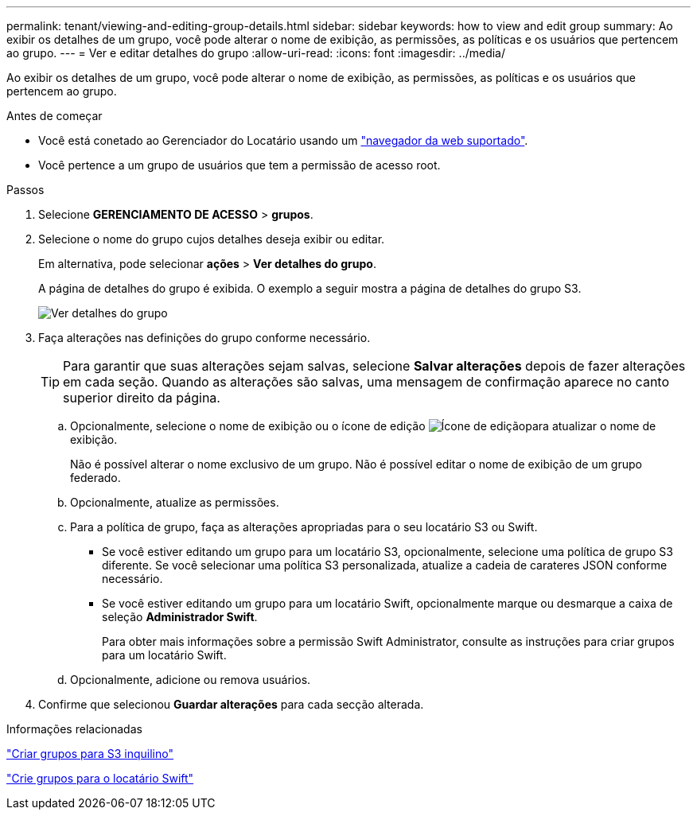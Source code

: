 ---
permalink: tenant/viewing-and-editing-group-details.html 
sidebar: sidebar 
keywords: how to view and edit group 
summary: Ao exibir os detalhes de um grupo, você pode alterar o nome de exibição, as permissões, as políticas e os usuários que pertencem ao grupo. 
---
= Ver e editar detalhes do grupo
:allow-uri-read: 
:icons: font
:imagesdir: ../media/


[role="lead"]
Ao exibir os detalhes de um grupo, você pode alterar o nome de exibição, as permissões, as políticas e os usuários que pertencem ao grupo.

.Antes de começar
* Você está conetado ao Gerenciador do Locatário usando um link:../admin/web-browser-requirements.html["navegador da web suportado"].
* Você pertence a um grupo de usuários que tem a permissão de acesso root.


.Passos
. Selecione *GERENCIAMENTO DE ACESSO* > *grupos*.
. Selecione o nome do grupo cujos detalhes deseja exibir ou editar.
+
Em alternativa, pode selecionar *ações* > *Ver detalhes do grupo*.

+
A página de detalhes do grupo é exibida. O exemplo a seguir mostra a página de detalhes do grupo S3.

+
image::../media/tenant_group_details.png[Ver detalhes do grupo]

. Faça alterações nas definições do grupo conforme necessário.
+

TIP: Para garantir que suas alterações sejam salvas, selecione *Salvar alterações* depois de fazer alterações em cada seção. Quando as alterações são salvas, uma mensagem de confirmação aparece no canto superior direito da página.

+
.. Opcionalmente, selecione o nome de exibição ou o ícone de edição image:../media/icon_edit_tm.png["Ícone de edição"]para atualizar o nome de exibição.
+
Não é possível alterar o nome exclusivo de um grupo. Não é possível editar o nome de exibição de um grupo federado.

.. Opcionalmente, atualize as permissões.
.. Para a política de grupo, faça as alterações apropriadas para o seu locatário S3 ou Swift.
+
*** Se você estiver editando um grupo para um locatário S3, opcionalmente, selecione uma política de grupo S3 diferente. Se você selecionar uma política S3 personalizada, atualize a cadeia de carateres JSON conforme necessário.
*** Se você estiver editando um grupo para um locatário Swift, opcionalmente marque ou desmarque a caixa de seleção *Administrador Swift*.
+
Para obter mais informações sobre a permissão Swift Administrator, consulte as instruções para criar grupos para um locatário Swift.



.. Opcionalmente, adicione ou remova usuários.


. Confirme que selecionou *Guardar alterações* para cada secção alterada.


.Informações relacionadas
link:creating-groups-for-s3-tenant.html["Criar grupos para S3 inquilino"]

link:creating-groups-for-swift-tenant.html["Crie grupos para o locatário Swift"]
